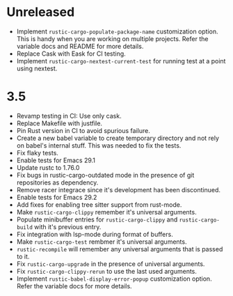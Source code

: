 * Unreleased

- Implement ~rustic-cargo-populate-package-name~ customization
  option. This is handy when you are working on multiple
  projects. Refer the variable docs and README for more details.
- Replace Cask with Eask for CI testing.
- Implement ~rustic-cargo-nextest-current-test~ for running test at a
  point using nextest.

* 3.5

- Revamp testing in CI: Use only cask.
- Replace Makefile with justfile.
- Pin Rust version in CI to avoid spurious failure.
- Create a new babel variable to create temporary directory and not
  rely on babel's internal stuff. This was needed to fix the tests.
- Fix flaky tests.
- Enable tests for Emacs 29.1
- Update rustc to 1.76.0
- Fix bugs in rustic-cargo-outdated mode in the presence of git
  repositories as dependency.
- Remove racer integrace since it's development has been discontinued.
- Enable tests for Emacs 29.2
- Add fixes for enabling tree sitter support from rust-mode.
- Make ~rustic-cargo-clippy~ remember it's universal arguments.
- Populate minibuffer entries for ~rustic-cargo-clippy~ and
  ~rustic-cargo-build~ with it's previous entry.
- Fix integration with lsp-mode during format of buffers.
- Make ~rustic-cargo-test~ rembmer it's universal arguments.
- ~rustic-recompile~ will remember any universal arguments that is
  passed to it.
- Fix ~rustic-cargo-upgrade~ in the presence of universal arguments.
- Fix ~rustic-cargo-clippy-rerun~ to use the last used arguments.
- Implement ~rustic-babel-display-error-popup~ customization
  option. Refer the variable docs for more details.
